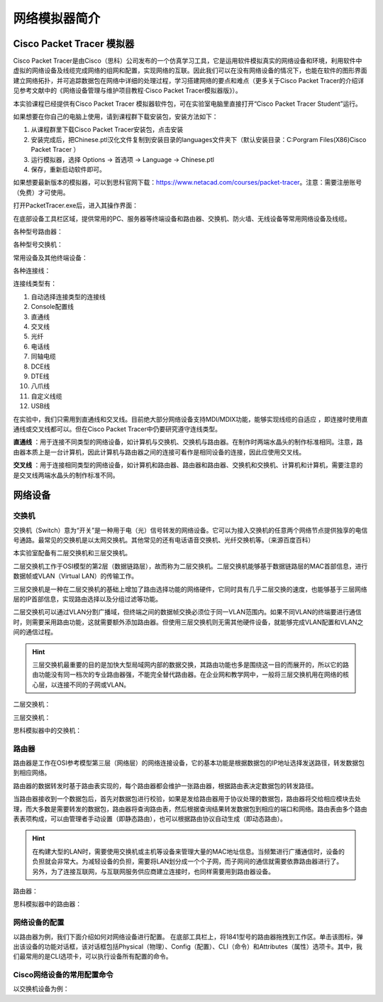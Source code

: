 网络模拟器简介
================================================

Cisco Packet Tracer 模拟器
~~~~~~~~~~~~~~~~~~~~~~~~~~~~~~~~~~~
Cisco Packet Tracer是由Cisco（思科）公司发布的一个仿真学习工具，它是运用软件模拟真实的网络设备和环境，利用软件中虚拟的网络设备及线缆完成网络的组网和配置，实现网络的互联。因此我们可以在没有网络设备的情况下，也能在软件的图形界面建立网络拓扑，并可追踪数据包在网络中详细的处理过程，学习搭建网络的要点和难点（更多关于Cisco Packet Tracer的介绍详见参考文献中的《网络设备管理与维护项目教程·Cisco Packet Tracer模拟器版》）。

本实验课程已经提供有Cisco Packet Tracer 模拟器软件包，可在实验室电脑里直接打开“Cisco Packet Tracer Student”运行。

如果想要在你自己的电脑上使用，请到课程群下载安装包，安装方法如下：

1. 从课程群里下载Cisco Packet Tracer安装包，点击安装
2. 安装完成后，把Chinese.ptl汉化文件复制到安装目录的languages文件夹下（默认安装目录：C:\Porgram Files(X86)\Cisco Packet Tracer ）
3. 运行模拟器，选择 Options -> 首选项 -> Language -> Chinese.ptl
4. 保存，重新启动软件即可。

如果想要最新版本的模拟器，可以到思科官网下载：https://www.netacad.com/courses/packet-tracer。注意：需要注册账号（免费）才可使用。


打开PacketTracer.exe后，进入其操作界面：

.. image:: cisco-1.png

在底部设备工具栏区域，提供常用的PC、服务器等终端设备和路由器、交换机、防火墙、无线设备等常用网络设备及线缆。

各种型号路由器：

.. image:: cisco-2.png

各种型号交换机：

.. image:: cisco-3.png

常用设备及其他终端设备：

.. image:: cisco-4.png

各种连接线：

.. image:: cisco-5.png

连接线类型有：

1. 自动选择连接类型的连接线
2. Console配置线
3. 直通线
4. 交叉线
5. 光纤
6. 电话线
7. 同轴电缆
8. DCE线
9. DTE线
10. 八爪线
11. 自定义线缆
12. USB线

在实验中，我们只需用到直通线和交叉线。目前绝大部分网络设备支持MDI/MDIX功能，能够实现线缆的自适应 ，即连接时使用直通线或交叉线都可以。但在Cisco Packet Tracer中仍要研究遵守连线类型。

**直通线** ：用于连接不同类型的网络设备，如计算机与交换机、交换机与路由器。在制作时两端水晶头的制作标准相同。注意，路由器本质上是一台计算机，因此计算机与路由器之间的连接可看作是相同设备的连接，因此应使用交叉线。

**交叉线** ：用于连接相同类型的网络设备，如计算机和路由器、路由器和路由器、交换机和交换机、计算机和计算机，需要注意的是交叉线两端水晶头的制作标准不同。


网络设备
~~~~~~~~~~~~~~~~~~~~~~~~~~~~~~~~~~~
交换机
--------------------------
交换机（Switch）意为“开关”是一种用于电（光）信号转发的网络设备。它可以为接入交换机的任意两个网络节点提供独享的电信号通路。最常见的交换机是以太网交换机。其他常见的还有电话语音交换机、光纤交换机等。（来源百度百科）

.. image:: 交换机.png

本实验室配备有二层交换机和三层交换机。

二层交换机工作于OSI模型的第2层（数据链路层），故而称为二层交换机。二层交换机能够基于数据链路层的MAC首部信息，进行数据帧或VLAN（Virtual LAN）的传输工作。

三层交换机是一种在二层交换机的基础上增加了路由选择功能的网络硬件，它同时具有几乎二层交换的速度，也能够基于三层网络层的IP首部信息，实现路由选择以及分组过滤等功能。

二层交换机可以通过VLAN分割广播域，但终端之间的数据帧交换必须位于同一VLAN范围内。如果不同VLAN的终端要进行通信时，则需要采用路由功能，这就需要额外添加路由器。但使用三层交换机则无需其他硬件设备，就能够完成VLAN配置和VLAN之间的通信过程。

.. hint:: 
  三层交换机最重要的目的是加快大型局域网内部的数据交换，其路由功能也多是围绕这一目的而展开的，所以它的路由功能没有同一档次的专业路由器强，不能完全替代路由器。在企业网和教学网中，一般将三层交换机用在网络的核心层，以连接不同的子网或VLAN。

二层交换机：

.. image:: 0-9.jpg

三层交换机：

.. image:: 0-10.jpg

思科模拟器中的交换机：

.. image:: cisco-6.png


路由器
--------------------------

路由器是工作在OSI参考模型第三层（网络层）的网络连接设备，它的基本功能是根据数据包的IP地址选择发送路径，转发数据包到相应网络。

路由器的数据转发时基于路由表实现的，每个路由器都会维护一张路由器，根据路由表决定数据包的转发路径。

.. image:: 路由器.png

当路由器接收到一个数据包后，首先对数据包进行校验，如果是发给路由器用于协议处理的数据包，路由器将交给相应模块去处理，而大多数是需要转发的数据包，路由器将查询路由表，然后根据查询结果转发数据包到相应的端口和网络。路由表由多个路由表表项构成，可以由管理者手动设置（即静态路由），也可以根据路由协议自动生成（即动态路由）。


.. hint:: 
  在构建大型的LAN时，需要使用交换机或主机等设备来管理大量的MAC地址信息。当频繁进行广播通信时，设备的负担就会非常大。为减轻设备的负担，需要将LAN划分成一个个子网，而子网间的通信就需要依靠路由器进行了。另外，为了连接互联网，与互联网服务供应商建立连接时，也同样需要用到路由器设备。

路由器：

.. image:: 0-11.jpg

思科模拟器中的路由器：

.. image:: cisco-7.png

网络设备的配置
--------------------------

以路由器为例，我们下面介绍如何对网络设备进行配置。
在底部工具栏上，将1841型号的路由器拖拽到工作区。单击该图标，弹出该设备的功能对话框，该对话框包括Physical（物理）、Config（配置）、CLI（命令）和Attributes（属性）选项卡。其中，我们最常用的是CLI选项卡，可以执行设备所有配置的命令。

.. image:: cisco-8.png

Cisco网络设备的常用配置命令
-------------------------------

以交换机设备为例：

.. code-block:: bash
   :linenos:
   
   Switch>  //用户模式的提示符是">"

   Switch>enable   //进入交换机特权模式
   Switch#         //特权模式的提示符是“#”
   Switch#exit     //特权模式输入exit退出到上一级模式
   Switch> 
   
   Switch>enable
   Switch#configure terminal  //进入交换机全局模式（也称为config模式）
   Switch(config)#  //全局模式的提示符是“(config)#”

   Switch(config)#interface f0/0  //进入接口模块
   Switch(config-if)# //接口模式的提示符是“(config-if)#”
   Switch(config-if)#exit //退回上一级（一级一级退回用exit）
   Switch(config)#exit
   Switch#

   Switch(config)#interface f0/0.1  //进入子接口模式
   Switch(config-subif)#  //特权模式的提示符是“(config-subif)#”

   Switch(config)#hostname SW1 //更改交换机的主机名

   Switch#show interfaces f0/1  //查看接口状态
   Switch#show running-config   //查看配置文件
   Switch#show ip int brief //查看端口信息

   Switch#write //保存配置文件
   Switch#copy running-config startup-config  //保存配置文件名为startup-config
   Switch#erase startup-config  //删除配置文件
   Switch#reload  //重启交换机

   